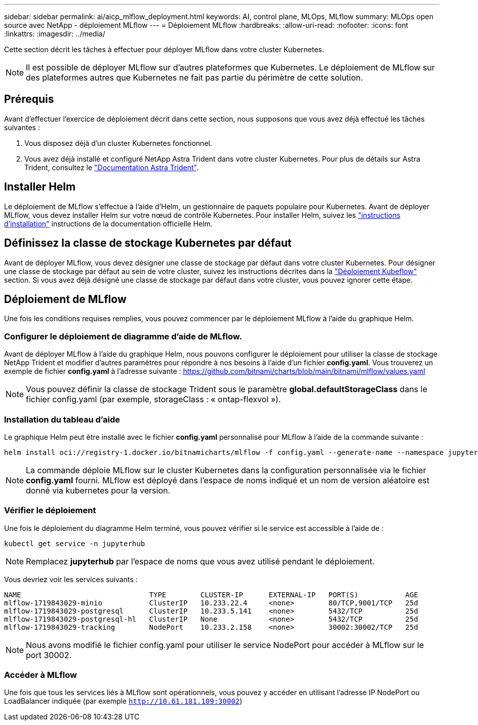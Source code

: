 ---
sidebar: sidebar 
permalink: ai/aicp_mlflow_deployment.html 
keywords: AI, control plane, MLOps, MLflow 
summary: MLOps open source avec NetApp - déploiement MLflow 
---
= Déploiement MLflow
:hardbreaks:
:allow-uri-read: 
:nofooter: 
:icons: font
:linkattrs: 
:imagesdir: ../media/


[role="lead"]
Cette section décrit les tâches à effectuer pour déployer MLflow dans votre cluster Kubernetes.


NOTE: Il est possible de déployer MLflow sur d'autres plateformes que Kubernetes. Le déploiement de MLflow sur des plateformes autres que Kubernetes ne fait pas partie du périmètre de cette solution.



== Prérequis

Avant d'effectuer l'exercice de déploiement décrit dans cette section, nous supposons que vous avez déjà effectué les tâches suivantes :

. Vous disposez déjà d'un cluster Kubernetes fonctionnel.
. Vous avez déjà installé et configuré NetApp Astra Trident dans votre cluster Kubernetes. Pour plus de détails sur Astra Trident, consultez le link:https://docs.netapp.com/us-en/trident/index.html["Documentation Astra Trident"^].




== Installer Helm

Le déploiement de MLflow s'effectue à l'aide d'Helm, un gestionnaire de paquets populaire pour Kubernetes. Avant de déployer MLflow, vous devez installer Helm sur votre nœud de contrôle Kubernetes. Pour installer Helm, suivez les https://helm.sh/docs/intro/install/["instructions d'installation"^] instructions de la documentation officielle Helm.



== Définissez la classe de stockage Kubernetes par défaut

Avant de déployer MLflow, vous devez désigner une classe de stockage par défaut dans votre cluster Kubernetes. Pour désigner une classe de stockage par défaut au sein de votre cluster, suivez les instructions décrites dans la link:aicp_kubeflow_deployment_overview.html["Déploiement Kubeflow"] section. Si vous avez déjà désigné une classe de stockage par défaut dans votre cluster, vous pouvez ignorer cette étape.



== Déploiement de MLflow

Une fois les conditions requises remplies, vous pouvez commencer par le déploiement MLflow à l'aide du graphique Helm.



=== Configurer le déploiement de diagramme d'aide de MLflow.

Avant de déployer MLflow à l'aide du graphique Helm, nous pouvons configurer le déploiement pour utiliser la classe de stockage NetApp Trident et modifier d'autres paramètres pour répondre à nos besoins à l'aide d'un fichier *config.yaml*. Vous trouverez un exemple de fichier *config.yaml* à l'adresse suivante : https://github.com/bitnami/charts/blob/main/bitnami/mlflow/values.yaml[]


NOTE: Vous pouvez définir la classe de stockage Trident sous le paramètre *global.defaultStorageClass* dans le fichier config.yaml (par exemple, storageClass : « ontap-flexvol »).



=== Installation du tableau d'aide

Le graphique Helm peut être installé avec le fichier *config.yaml* personnalisé pour MLflow à l'aide de la commande suivante :

[source, shell]
----
helm install oci://registry-1.docker.io/bitnamicharts/mlflow -f config.yaml --generate-name --namespace jupyterhub
----

NOTE: La commande déploie MLflow sur le cluster Kubernetes dans la configuration personnalisée via le fichier *config.yaml* fourni. MLflow est déployé dans l'espace de noms indiqué et un nom de version aléatoire est donné via kubernetes pour la version.



=== Vérifier le déploiement

Une fois le déploiement du diagramme Helm terminé, vous pouvez vérifier si le service est accessible à l'aide de :

[source, shell]
----
kubectl get service -n jupyterhub
----

NOTE: Remplacez *jupyterhub* par l'espace de noms que vous avez utilisé pendant le déploiement.

Vous devriez voir les services suivants :

[source, shell]
----
NAME                              TYPE        CLUSTER-IP      EXTERNAL-IP   PORT(S)           AGE
mlflow-1719843029-minio           ClusterIP   10.233.22.4     <none>        80/TCP,9001/TCP   25d
mlflow-1719843029-postgresql      ClusterIP   10.233.5.141    <none>        5432/TCP          25d
mlflow-1719843029-postgresql-hl   ClusterIP   None            <none>        5432/TCP          25d
mlflow-1719843029-tracking        NodePort    10.233.2.158    <none>        30002:30002/TCP   25d
----

NOTE: Nous avons modifié le fichier config.yaml pour utiliser le service NodePort pour accéder à MLflow sur le port 30002.



=== Accéder à MLflow

Une fois que tous les services liés à MLflow sont opérationnels, vous pouvez y accéder en utilisant l'adresse IP NodePort ou LoadBalancer indiquée (par exemple `http://10.61.181.109:30002`)
